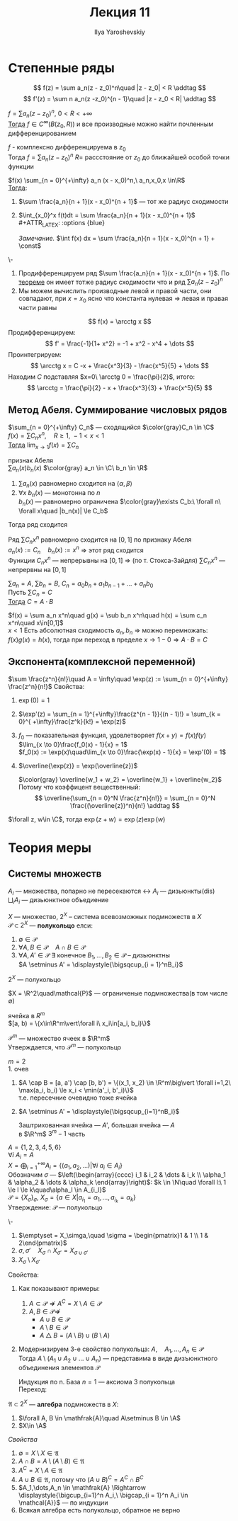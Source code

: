 #+LATEX_CLASS: general
#+TITLE: Лекция 11
#+AUTHOR: Ilya Yaroshevskiy

* Степенные ряды
\[ f(z) = \sum a_n(z - z_0)^n\quad |z - z_0| < R \addtag \]
\[ f'(z) = \sum n a_n(z -z_0)^{n - 1}\quad |z - z_0 < R| \addtag \]
<<степенныерядыследствие1>>
#+begin_corollary org
$f = \sum a_n (z - z_0)^n,\ 0 < R< +\infty$ \\
_Тогда_ $f \in C^{\infty}(B(z_0, R))$ и все производные можно найти почленным дифференцированием
#+begin_export latex
\begin{center}
\begin{tikzpicture}
\draw[->] (-2, 0) -- (2, 0);
\draw[thick] (-1.5, -0.1) node[below] {$z_0$} -- ++(0, 0.2) ;
\draw[thick] (1.5, -0.1) node[below] {$a$} -- ++(0, 0.2);
\draw[->] (2, 1) node[above] {\text{нет гладкости}} -- (1.6, 0.3);
\end{tikzpicture}
\end{center}
#+end_export
#+end_corollary
#+ATTR_LATEX: :options [из ТФКП]
#+begin_theorem org
$f$ - комплексно дифференцируема в $z_0$ \\
Тогда $f = \sum a_n (z - z_0)^n$ $R=$ рассстояние от $z_0$ до ближайшей особой точки функции
#+end_theorem
#+NAME: теорема35след
#+begin_corollary org
$f(x) \sum_{n = 0}^{+\infty} a_n (x - x_0)^n,\ a_n,x_0,x \in\R$ \\
_Тогда_:
1. $\sum \frac{a_n}{n + 1}(x - x_0)^{n + 1}$ --- тот же радиус сходимости
2. $\int_{x_0}^x f(t)dt = \sum \frac{a_n}{n + 1}(x - x_0)^{n + 1}$ \\
   #+ATTR_LATEX: :options {blue}
   #+begin_colored org
   /Замечание./ $\int f(x) dx = \sum \frac{a_n}{n + 1}(x - x_0)^{n + 1} + \const$
   #+end_colored
#+end_corollary
#+NAME: теорема35следдок
#+begin_proof org
\-
1. Продифференцируем ряд $\sum \frac{a_n}{n + 1}(x - x_0)^{n + 1}$. По [[file:10.org::166][теореме]] он имеет тотже радиус сходимости что и ряд $\sum a_n(z - z_0)^n$
2. Мы можем вычислить производные левой и правой части, они совпадают, при $x = x_0$ ясно что константа нулевая \Rightarrow левая и правая части равны
#+end_proof
#+NAME: теорема35следприм
#+begin_examp org
\[ f(x) = \arcctg x \]
Продифференцируем: \[ f' = \frac{-1}{1+ x^2} = -1 + x^2 - x^4 + \dots \]
Проинтегрируем: \[ \arcctg x = C -x + \frac{x^3}{3} - \frac{x^5}{5} + \dots \]
Находим $C$ подставляя $x=0\ \arcctg 0 = \frac{\pi}{2}$, итого: \[ \arcctg = \frac{\pi}{2} - x + \frac{x^3}{3}  + \frac{x^5}{5} \]
#+end_examp

** Метод Абеля. Суммирование числовых рядов
#+NAME: теорема37
#+ATTR_LATEX: :options [Абеля]
#+begin_theorem org
$\sum_{n = 0}^{+\infty} C_n$ --- сходящийся $\color{gray}C_n \in \C$ \\
$f(x) = \sum C_n x^n,\quad R \ge 1,\ -1 < x < 1$ \\
_Тогда_ $\lim_{x \to 1} f(x) = \sum C_n$
#+end_theorem
#+NAME: определение20
#+begin_defintion org
признак Абеля \\
$\sum a_n(x)b_n(x)$ $\color{gray} a_n \in \C\ b_n \in \R$
1. $\sum a_n(x)$ равномерно сходится на $\langle \alpha, \beta \rangle$
2. $\forall x\ b_n(x)$ --- монотонна по $n$ \\
   $b_n(x)$ --- равномерно ограничена $\color{gray}\exists C_b:\ \forall n\ \forall x\quad |b_n(x)| \le C_b$
Тогда ряд сходится \\
#+end_defintion
#+NAME: теорема37док
#+begin_proof org
Ряд $\sum C_nx^n$ равномерно сходится на $[0, 1]$ по признаку Абеля \\
$a_n(x) := C_n\quad b_n(x) := x^n$ \Rightarrow этот ряд сходится \\
Функции $C_nx^n$ --- непрерывны на $[0, 1]$ \Rightarrow (по т. Стокса-Зайдля) $\sum C_nx^n$ --- непрервны на $[0, 1]$
#+end_proof
#+NAME: теорема37след
#+begin_corollary org
$\sum a_n = A,\ \sum b_n = B,\ C_n = a_0b_n + a_1b_{n - 1} + \dots + a_nb_0$  \\
Пусть $\sum C_n = C$ \\
_Тогда_ $C = A\cdot B$
#+end_corollary
#+NAME: теорема37следдок
#+begin_proof org
$f(x) = \sum a_n x^n\quad g(x) = \sub b_n x^n\quad h(x) = \sum c_n x^n\quad x\in[0,1]$ \\
$x < 1$ Есть абсолютная сходимость $a_n, b_n$ \Rightarrow можно перемножать: \\
$f(x)g(x) = h(x)$, тогда при переход в пределе $x \to 1 - 0 \Rightarrow A\cdot B = C$
#+end_proof
** Экспонента(комплексной переменной)
#+NAME: теорема36
#+begin_definition org
$\sum \frac{z^n}{n!}\quad A = \infty\quad \exp(z) := \sum_{n = 0}^{+\infty} \frac{z^n}{n!}$
Свойства:
1. $\exp(0) = 1$
2. $\exp'(z) = \sum_{n = 1}^{+\infty}\frac{z^{n - 1}}{(n - 1)!} = \sum_{k = 0}^{ +\infty}\frac{z^k}{k!} = \exp(z)$
3. $f_0$ --- показательная функция, удовлетворяет $f(x + y) = f(x)f(y)$ \\
   $\lim_{x \to 0}\frac{f_0(x) - 1}{x} = 1$ \\
   $f_0(x) := \exp(x)\quad\lim_{x \to 0}\frac{\exp(x) - 1}{x} = \exp'(0) = 1$
4. $\overline{\exp(z)} = \exp(\overline{z})$
   #+begin_proof org
   $\color{gray} \overline{w_1 + w_2} = \overline{w_1} + \overline{w_2}$ \\
   Потому что коэффицент вещественный:
   \[ \overline{\sum_{n = 0}^N \frac{z^n}{n!}} = \sum_{n = 0}^N  \frac{(\overline{z})^n}{n!} \addtag \]
   #+end_proof
#+end_definition
#+NAME: теорема36доп
#+begin_theorem org
$\forall z, w\in \C$, тогда $\exp(z + w) = \exp(z)\exp(w)$
#+end_theorem
* Теория меры
** Системы множеств
#+begin_symb org
$A_i$ --- множества, попарно не пересекаются \leftrightarrow $A_i$ --- дизьюнкты($\text{dis}$) \\
$\displaystyle{\bigsqcup_i A_i}$ --- дизьюнктное объедиение
#+end_symb
#+NAME: определение29.1
#+begin_definition org
$X$ --- множество, $2^X$ -- система всевозможных подмножеств в $X$ \\
$\mathcal{P} \subset 2^X$ --- *полукольцо* елси:
1. $\emptyset \in \mathcal{P}$
2. $\forall A, B \in \mathcal{P}\quad A \cap B \in \mathcal{P}$
3. $\forall A, A' \in \mathcal{P}\ \exists$ конечное $B_1,\dots,B_2 \in \mathcal{P}$ -- дизьюнктны \\
   $A \setminus A' = \displaystyle{\bigsqcup_{i = 1}^nB_i}$
#+end_definition
#+begin_examp org
$2^X$ --- полукольцо
#+end_examp
#+begin_examp org
$X = \R^2\quad\mathcal{P}$ --- ограниченые подмножества(в том числе \emptyset)
#+end_examp
#+NAME: определение31
#+begin_definition org
ячейка в $R^m$ \\
$[a, b) = \{x\in\R^m\vert\forall i\ x_i\in[a_i, b_i)\}$
#+begin_export latex
\begin{center}
\begin{tikzpicture}
\draw[->] (-0.5, 0) -- (3, 0); 
\draw[->] (0, -0.5) -- (0, 3);
\draw[thick] (0.5, -0.1) node[below] {$a_1$} -- ++ (0, 0.2);
\draw[thick] (2.5, -0.1) node[below] {$b_1$} -- ++ (0, 0.2);
\draw[thick] (-0.1, 2.5) node[left] {$b_2$} -- ++(0.2, 0);
\draw[thick] (-0.1, 0.5) node[left] {$a_2$} -- ++(0.2, 0);
\draw[fill=black] (0.5, 0.5) circle[radius=1pt] node[below left] {$a$};
\draw[fill=black] (2.5, 2.5) circle[radius=1pt] node[above right] {$b$};
\fill[pattern=north west lines, pattern color = red] (0.5, 0.5) rectangle (2.5, 2.5);
\draw[thick] (0.5,0.5) -- (0.5, 2.5);
\draw[thick] (0.5,0.5) -- (2.5, 0.5);
\draw[dashed, thick] (2.5,2.5) -- (2.5, 0.5);
\draw[dashed,thick] (2.5,2.5) -- (0.5, 2.5);
\end{tikzpicture}
\end{center}
#+end_export
#+end_definition
#+begin_examp org
$\mathcal{P}^m$ --- множество ячеек в $\R^m$ \\
Утверждается, что $\mathcal{P}^m$ --- полукольцо
#+end_examp
#+begin_proof org
$m = 2$ \\
1. очев
2. $A \cap B = [a, a') \cap [b, b') = \{(x_1, x_2) \in \R^m\big\vert \forall i=1,2\ \max(a_i, b_i) \le x_i < \min(a'_i, b'_i)\}$ \\
   т.е. пересечние очевидно тоже ячейка
   #+begin_export latex
   \begin{center}
   \begin{tikzpicture}
   \draw[->] (0, 0) -- (5, 0);
   \draw[thick] (1, -0.1) node[below] {$a_1$} -- ++(0, 0.2);
   \draw[thick] (2, -0.1) node[below] {$b_1$} -- ++(0, 0.2);
   \draw[thick] (3, -0.1) node[below] {$a'_1$} -- ++(0, 0.2);
   \draw[thick] (4, -0.1) node[below] {$b'_1$} -- ++(0, 0.2);
   \draw[thick] (1, 1) -- (1, 3);
   \draw[thick] (1, 1) -- (3, 1);
   \draw[thick, dashed] (3, 3) -- (3, 1);
   \draw[thick, dashed] (3, 3) -- (1, 3);
   \draw[thick] (2, 0.5) -- (2, 2.5);
   \draw[thick] (2, 0.5) -- (4, 0.5);
   \draw[thick, dashed] (4, 2.5) -- (2, 2.5);
   \draw[thick, dashed] (4, 2.5) -- (4, 0.5);
   \fill[pattern=north west lines, pattern color=red] (2, 1) rectangle (3, 2.5);
   \end{tikzpicture}
   \end{center}
   #+end_export
3. $A \setminus A' = \displaystyle{\bigsqcup_{i=1}^nB_i}$
   #+begin_export latex
   \begin{center}
   \begin{tikzpicture}
   % (0,0) rectangle (3, 3)%
   \draw[thick] (0, 0) -- (0, 3);
   \draw[thick] (0, 0) -- (3, 0);
   \draw[thick, dashed] (3, 3) -- (0, 3);
   \draw[thick, dashed] (3, 3) -- (3, 0);
   % (1,1) rectangle (2, 2)%
   \draw[thick] (1, 1) -- (1, 2);
   \draw[thick] (1, 1) -- (2, 1);
   \draw[thick, dashed] (2, 2) -- (1, 2);
   \draw[thick, dashed] (2, 2) -- (2, 1);

   \draw[dashed] (0, 1) -- (1, 1);
   \draw[dashed] (2, 1) -- (3, 1);
   \draw[dashed] (0, 2) -- (1, 2);
   \draw[dashed] (2, 2) -- (3, 2);

   \draw[dashed] (1, 0) -- (1, 1);
   \draw[dashed] (1, 2) -- (1, 3);
   \draw[dashed] (2, 0) -- (2, 1);
   \draw[dashed] (2, 2) -- (2, 3);

   \fill[pattern=north west lines, pattern color=red] (1, 1) rectangle (2, 2);
   \foreach \p/\n in {
   {0.5, 2.5}/1,
   {1.5, 2.5}/2,
   {2.5, 2.5}/3,
   {0.5, 1.5}/4,
   {2.5, 1.5}/5,
   {0.5, 0.5}/6,
   {1.5, 0.5}/7,
   {2.5, 0.5}/8
   }
   {
   \node at (\p) {$B_\n$};
   };
   \end{tikzpicture}
   \end{center}
   #+end_export
   Заштрихованная ячейка --- $A'$, большая ячейка --- $A$ \\
   \color{gray} в $\R^m$ $3^m - 1$ часть
#+end_proof
#+begin_examp org
$A = \{1, 2, 3, 4, 5, 6\}$ \\
$\forall i\ A_i = A$ \\
$X = \displaystyle{\bigoplus_{i = 1}^{+\infty} A_i} =\{(a_1, a_2, \dots)\big\vert\forall i\ a_i \in A_i\}$ \\
Обозначим $\sigma$ --- $\left(\begin{array}{cccc} i_1 & i_2 & \dots & i_k \\ \alpha_1 & \alpha_2 & \dots & \alpha_k \end{array}\right)$: $k \in \N\quad \forall l:\ 1 \le l \le k\quad\alpha_l \in A_{i_l}$ \\
$\mathcal{P} = \{X_\sigma\}_\sigma$, $X_\sigma = \{a \in X\big\vert a_{i_1} = \alpha_1,\dots,a_{i_k} = \alpha_k\}$ \\
Утверждение: $\mathcal{P}$ --- полукольцо
#+end_examp
#+begin_proof org
\-
1. $\emptyset = X_\simga,\quad \sigma = \begin{pmatrix}1 & 1 \\ 1 & 2\end{pmatrix}$
2. $\sigma, \sigma'\quad X_\sigma \cap X_{\sigma'} = X_{\sigma \cup \sigma'}$
3. $X_\sigma \setminus X_{\sigma'}$
#+end_proof
#+begin_remark org
Свойства:
#+end_remark
1. Как показывают примеры:
   1. $A \subset \mathcal{P} \not\Rightarrow A^C = X \setminus A \in\mathcal{P}$
   2. $A, B \in \mathcal{P} \not\Rightarrow$
      - $A \cup B \in \mathcal{P}$
      - $A \setminus B \in \mathcal{P}$
      - $A \bigtriangleup B = (A\setminus B)\cup(B \setminus A)$
2. Модернизируем 3-е свойство полукольца:
   $A,\quad A_1,\dots,A_n \in \mathcal{P}$ \\
   Тогда $A\setminus(A_1 \cup A_2 \cup \dots \cup A_n)$ --- представима в виде дизъюнктного объединения элементов $\mathcal{P}$
   #+begin_proof org
   Индукция по n. База $n = 1$ --- аксиома 3 полукольца \\
   Переход:
   #+begin_export latex
   \begin{align*}
   A\setminus(A_1\cup\dots\cup A_n) = (A\setminus(A_1\cup\dots\cup A_n))\setminus A_n = \\
   = (\bigsqcup_{i = 1}^{k} B_i) \setminus A_n = \bigsqcup_{i = 1}^k(B_i\setminus A_n) = \bigsqcup_{i = 1}^k\bigsqcup_{j=1}^{L_i} D_{ij}
   \end{align*}
   #+end_export
   #+end_proof
#+NAME: определение29.2
#+begin_definition org
$\mathfrak{A} \subset 2^X$ --- *алгебра* подмножеств в $X$:
1. $\forall A, B \in \mathfrak{A}\quad A\setminus B \in \A$
2. $X\in \A$
#+end_definition
/Свойства/
1. $\emptyset = X\setminus X \in \mathfrak{A}$
2. $A \cap B = A \setminus(A \setminus B) \in \mathfrak{A}$
3. $A^C = X \setminus A \in \mathfrak{A}$
4. $A \cup B \in \mathfrak{A}$, потому что $(A \cup B)^C = A^C \cap B^C$
5. $A_1,\dots,A_n \in \mathfrak{A} \Rightarrow \displaystyle{\bigcup_{i=1}^n A_i,\ \bigcap_{i = 1}^n A_i \in \mathcal{A}}$ --- по индукции
6. Всякая алгебра есть полукольцо, обратное не верно
